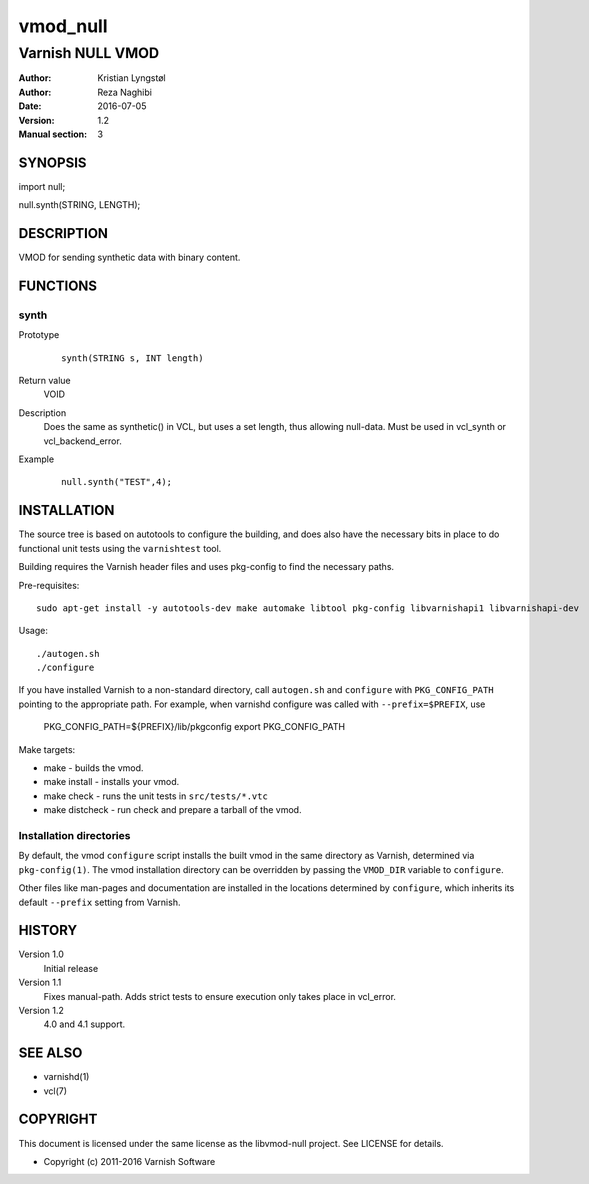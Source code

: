 =========
vmod_null
=========

-----------------
Varnish NULL VMOD
-----------------

:Author: Kristian Lyngstøl
:Author: Reza Naghibi
:Date: 2016-07-05
:Version: 1.2
:Manual section: 3

SYNOPSIS
========

import null;

null.synth(STRING, LENGTH);

DESCRIPTION
===========

VMOD for sending synthetic data with binary content.

FUNCTIONS
=========

synth
-----

Prototype
        ::

                synth(STRING s, INT length)
Return value
	VOID
Description
	Does the same as synthetic() in VCL, but uses a set length, thus
        allowing null-data. Must be used in vcl_synth or vcl_backend_error.
Example
        ::

                null.synth("TEST",4);

INSTALLATION
============

The source tree is based on autotools to configure the building, and
does also have the necessary bits in place to do functional unit tests
using the ``varnishtest`` tool.

Building requires the Varnish header files and uses pkg-config to find
the necessary paths.

Pre-requisites::

 sudo apt-get install -y autotools-dev make automake libtool pkg-config libvarnishapi1 libvarnishapi-dev

Usage::

 ./autogen.sh
 ./configure

If you have installed Varnish to a non-standard directory, call
``autogen.sh`` and ``configure`` with ``PKG_CONFIG_PATH`` pointing to
the appropriate path. For example, when varnishd configure was called
with ``--prefix=$PREFIX``, use

 PKG_CONFIG_PATH=${PREFIX}/lib/pkgconfig
 export PKG_CONFIG_PATH

Make targets:

* make - builds the vmod.
* make install - installs your vmod.
* make check - runs the unit tests in ``src/tests/*.vtc``
* make distcheck - run check and prepare a tarball of the vmod.

Installation directories
------------------------

By default, the vmod ``configure`` script installs the built vmod in
the same directory as Varnish, determined via ``pkg-config(1)``. The
vmod installation directory can be overridden by passing the
``VMOD_DIR`` variable to ``configure``.

Other files like man-pages and documentation are installed in the
locations determined by ``configure``, which inherits its default
``--prefix`` setting from Varnish.

HISTORY
=======

Version 1.0
        Initial release

Version 1.1
        Fixes manual-path. Adds strict tests to ensure execution only takes
        place in vcl_error.

Version 1.2
        4.0 and 4.1 support.

SEE ALSO
========

* varnishd(1)
* vcl(7)

COPYRIGHT
=========

This document is licensed under the same license as the
libvmod-null project. See LICENSE for details.

* Copyright (c) 2011-2016 Varnish Software
